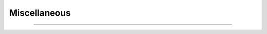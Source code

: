 Miscellaneous
=============

.. function:: h.ghk(v, ci, co, charge)


    Return the Goldman-Hodgkin-Katz current (normalized to unit permeability). 
    Use the present value of celsius. 

    .. code-block::
        none

        mA/cm2 = (permeability in cm/s)*h.ghk(mV, mM, mM, valence) 


         

----



.. function:: h.nernst(ci, co, charge, sec=section)
              h.nernst("ena" or "nai" or "nao", [x], sec=section)


    ``h.nernst(ci, co, charge)`` 
        returns nernst potential. Utilizes the present value of celsius. 

    ``h.nernst("ena" or "nai" or "nao", [x])`` 
        calculates ``nao/nai = exp(z*ena/RTF)`` for the ionic variable 
        named in the string. 

    Celsius, valence, and the other two ionic variables are taken from their 
    values at the ``section`` at position x (.5 default). 
    An error is printed if the ionic species does not exist at this location. 

         
